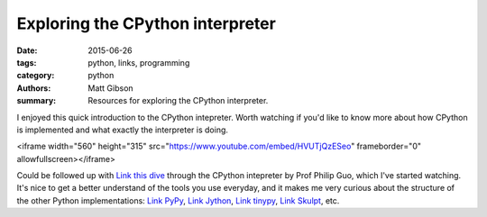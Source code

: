 Exploring the CPython interpreter
#################################

:date: 2015-06-26
:tags: python, links, programming
:category: python
:authors: Matt Gibson
:summary: Resources for exploring the CPython interpreter.


I enjoyed this quick introduction to the CPython intepreter. Worth watching if you'd like to know more about how CPython is implemented and what exactly the interpreter is doing.

<iframe width="560" height="315" src="https://www.youtube.com/embed/HVUTjQzESeo" frameborder="0" allowfullscreen></iframe>

Could be followed up with `Link this dive <http://pgbovine.net/cpython-internals.htm/>`_ through the CPython intepreter by Prof Philip Guo, which I've started watching. It's nice to get a better understand of the tools you use everyday, and it makes me very curious about the structure of the other Python implementations: `Link PyPy <http://pypy.org/>`_, `Link Jython <http://www.jython.org/>`_, `Link tinypy <http://www.tinypy.org/>`_, `Link Skulpt <http://www.skulpt.org/>`_, etc.

